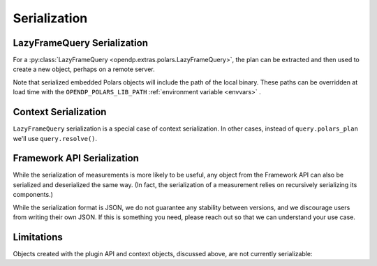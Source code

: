 Serialization
=============

.. _lazyframe-serialization:

LazyFrameQuery Serialization
----------------------------

For a :py:class:`LazyFrameQuery <opendp.extras.polars.LazyFrameQuery>`,
the plan can be extracted and then used to create a new object,
perhaps on a remote server.

.. tab-set::

  .. tab-item:: Python

    .. code:: python

        >>> import polars as pl

        >>> context = dp.Context.compositor( # First, on the client...
        ...     data=pl.LazyFrame({}), # we might have dummy data here.
        ...     privacy_unit=dp.unit_of(contributions=1),
        ...     privacy_loss=dp.loss_of(epsilon=1.0),
        ...     split_evenly_over=1,
        ... )
        >>> query = context.query().select(dp.len())
        >>> serialized_plan = query.polars_plan.serialize()

        >>> new_context = dp.Context.compositor( # Then, on the server...
        ...     data=pl.LazyFrame({}),  # real, sensitive data here.
        ...     privacy_unit=dp.unit_of(contributions=1),
        ...     privacy_loss=dp.loss_of(epsilon=1.0),
        ...     split_evenly_over=1,
        ... )
        >>> # Then use the serialized plan from the client:
        >>> new_query = new_context.deserialize_polars_plan(serialized_plan)
        >>> print('DP len:', new_query.release().collect().item())
        DP len: ...


Note that serialized embedded Polars objects will include the path of the local binary.
These paths can be overridden at load time with the ``OPENDP_POLARS_LIB_PATH``
:ref:`environment variable <envvars>` .


Context Serialization
---------------------

``LazyFrameQuery`` serialization is a special case of context serialization.
In other cases, instead of ``query.polars_plan`` we'll use ``query.resolve()``.

.. tab-set::

  .. tab-item:: Python

    .. code:: python

      >>> context = dp.Context.compositor(
      ...     data=[1, 2, 3],  # dummy data on the client
      ...     privacy_unit=dp.unit_of(contributions=1),
      ...     privacy_loss=dp.loss_of(epsilon=1.0),
      ...     split_evenly_over=1,
      ... )
      >>> query = context.query().clamp((0, 10)).sum().laplace()
      >>> measurement = query.resolve()
      >>> serialized_measurement = dp.serialize(measurement)

      >>> new_context = dp.Context.compositor(
      ...     data=[1, 2, 3],  # sensitive, real data on the server
      ...     privacy_unit=dp.unit_of(contributions=1),
      ...     privacy_loss=dp.loss_of(epsilon=1.0),
      ...     split_evenly_over=1,
      ... )
      >>> new_query = new_context.query()
      >>> new_query.chain = dp.deserialize(serialized_measurement)


Framework API Serialization
---------------------------

While the serialization of measurements is more likely to be useful,
any object from the Framework API can also be serialized and deserialized the same way.
(In fact, the serialization of a measurement relies on recursively serializing its components.)

.. tab-set::

  .. tab-item:: Python

    .. code:: python

        >>> domain = dp.vector_domain(dp.atom_domain(T=int))
        >>> serialized_domain = dp.serialize(domain)
        >>> new_domain = dp.deserialize(serialized_domain)
        >>> assert type(domain) == type(new_domain)

        >>> serialized_domain[:32]
        '{"__function__": "vector_domain"'


While the serialization format is JSON, we do not guarantee any stability between versions,
and we discourage users from writing their own JSON.
If this is something you need, please reach out so that we can understand your use case.


Limitations
-----------

Objects created with the plugin API and context objects, discussed above, are not currently serializable:

.. tab-set::

  .. tab-item:: Python

    .. code:: python

        >>> dp_obj = dp.user_domain("trivial_user_domain", lambda _: True)
        >>> dp.serialize(dp_obj)
        Traceback (most recent call last):
        ...
        Exception: OpenDP JSON Encoder does not handle <function <lambda> at ...>

        >>> dp.serialize(context)
        Traceback (most recent call last):
        ...
        Exception: OpenDP JSON Encoder currently does not handle instances of <class 'opendp.context.Context'>...
